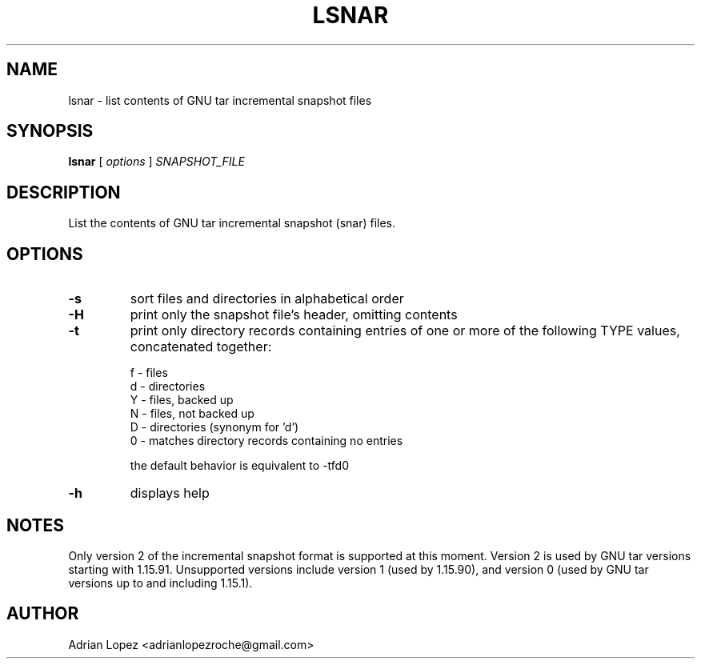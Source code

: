.TH LSNAR 1
.\" NAME should be all caps, SECTION should be 1-8, maybe w/ subsection
.\" other parms are allowed: see man(7), man(1)
.SH NAME
lsnar \- list contents of GNU tar incremental snapshot files
.SH SYNOPSIS
.B lsnar
[
.I options
]
.I SNAPSHOT_FILE

.SH "DESCRIPTION"
List the contents of GNU tar incremental snapshot (snar) files.

.SH OPTIONS
.TP
.B -s
sort files and directories in alphabetical order
.TP
.B -H
print only the snapshot file's header, omitting contents
.TP
.B -t
print only directory records containing entries of one or more of the
following TYPE values, concatenated together:

    f - files
    d - directories
    Y - files, backed up
    N - files, not backed up
    D - directories (synonym for 'd')
    0 - matches directory records containing no entries

the default behavior is equivalent to -tfd0
.TP
.B -h
displays help

.SH NOTES
Only version 2 of the incremental snapshot format is supported at this moment.
Version 2 is used by GNU tar versions starting with 1.15.91. Unsupported
versions include version 1 (used by 1.15.90), and version 0 (used by GNU tar
versions up to and including 1.15.1).


.SH AUTHOR
Adrian Lopez <adrianlopezroche@gmail.com>
